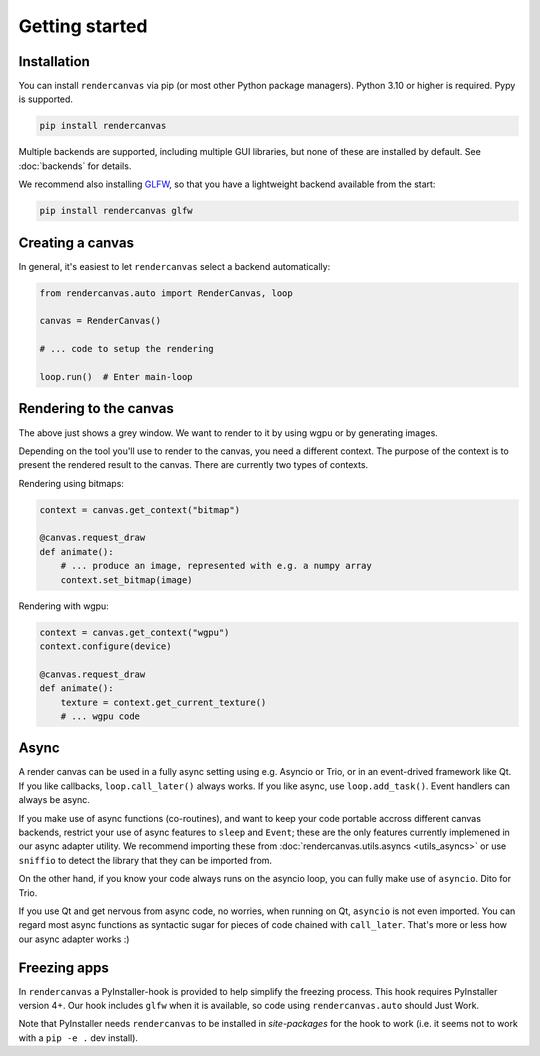 Getting started
===============

Installation
------------

You can install ``rendercanvas`` via pip (or most other Python package managers).
Python 3.10 or higher is required. Pypy is supported.

.. code-block:: bash

    pip install rendercanvas


Multiple backends are supported, including multiple GUI libraries, but none of these are installed by default. See :doc:`backends` for details.

We recommend also installing `GLFW <https://github.com/FlorianRhiem/pyGLFW>`_, so that you have a lightweight backend available from the start:

.. code-block:: bash

    pip install rendercanvas glfw


Creating a canvas
-----------------

In general, it's easiest to let ``rendercanvas`` select a backend automatically:

.. code-block:: py

    from rendercanvas.auto import RenderCanvas, loop

    canvas = RenderCanvas()

    # ... code to setup the rendering

    loop.run()  # Enter main-loop


Rendering to the canvas
-----------------------

The above just shows a grey window. We want to render to it by using wgpu or by generating images.

Depending on the tool you'll use to render to the canvas, you need a different context.
The purpose of the context is to present the rendered result to the canvas.
There are currently two types of contexts.

Rendering using bitmaps:

.. code-block:: py

    context = canvas.get_context("bitmap")

    @canvas.request_draw
    def animate():
        # ... produce an image, represented with e.g. a numpy array
        context.set_bitmap(image)

Rendering with wgpu:

.. code-block:: py

    context = canvas.get_context("wgpu")
    context.configure(device)

    @canvas.request_draw
    def animate():
        texture = context.get_current_texture()
        # ... wgpu code



.. _async:

Async
-----

A render canvas can be used in a fully async setting using e.g. Asyncio or Trio, or in an event-drived framework like Qt.
If you like callbacks, ``loop.call_later()`` always works. If you like async, use ``loop.add_task()``. Event handlers can always be async.

If you make use of async functions (co-routines), and want to keep your code portable accross
different canvas backends, restrict your use of async features to ``sleep``  and ``Event``;
these are the only features currently implemened in our async adapter utility.
We recommend importing these from :doc:`rendercanvas.utils.asyncs <utils_asyncs>` or use ``sniffio`` to detect the library that they can be imported from.

On the other hand, if you know your code always runs on the asyncio loop, you can fully make use of ``asyncio``. Dito for Trio.

If you use Qt and get nervous from async code, no worries, when running on Qt, ``asyncio`` is not even imported. You can regard most async functions
as syntactic sugar for pieces of code chained with ``call_later``. That's more or less how our async adapter works :)


Freezing apps
-------------

In ``rendercanvas`` a PyInstaller-hook is provided to help simplify the freezing process. This hook requires
PyInstaller version 4+. Our hook includes ``glfw`` when it is available, so code using ``rendercanvas.auto``
should Just Work.

Note that PyInstaller needs ``rendercanvas`` to be installed in `site-packages` for
the hook to work (i.e. it seems not to work with a ``pip -e .`` dev install).
